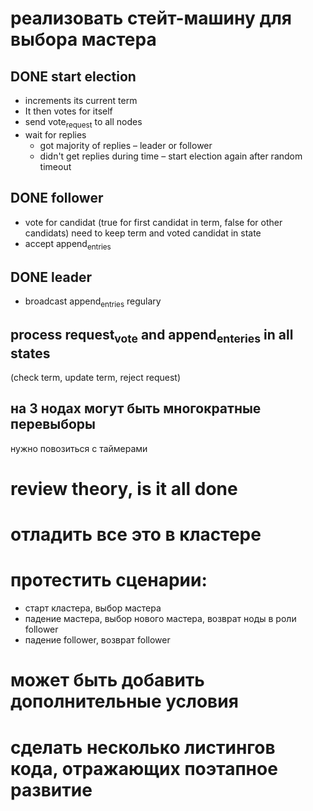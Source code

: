 * реализовать стейт-машину для выбора мастера

** DONE start election
    + increments its current term
    + It then votes for itself
    + send vote_request to all nodes
    + wait for replies
      + got majority of replies -- leader or follower
      + didn't get replies during time -- start election again after random timeout

** DONE follower
    + vote for candidat (true for first candidat in term, false for other candidats)
      need to keep term and voted candidat in state
    + accept append_entries

** DONE leader
    - broadcast append_entries regulary

** process request_vote and append_enteries in all states
   (check term, update term, reject request)

** на 3 нодах могут быть многократные перевыборы
   нужно повозиться с таймерами

* review theory, is it all done

* отладить все это в кластере

* протестить сценарии:
  - старт кластера, выбор мастера
  - падение мастера, выбор нового мастера, возврат ноды в роли follower
  - падение follower, возврат follower

* может быть добавить дополнительные условия

* сделать несколько листингов кода, отражающих поэтапное развитие
